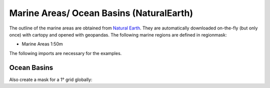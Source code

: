 #########################################
Marine Areas/ Ocean Basins (NaturalEarth)
#########################################

The outline of the marine areas are obtained from
`Natural Earth <http://www.naturalearthdata.com/>`_.
They are automatically downloaded on-the-fly (but only once) with cartopy and opened with geopandas.
The following marine regions are defined in regionmask:

* Marine Areas 1:50m

.. ipython:: python
    :suppress:

    # Use defaults so we don't get gridlines in generated docs
    import matplotlib as mpl
    mpl.rcdefaults()
    mpl.use('Agg')

    # cut border when saving (for maps)
    mpl.rcParams["savefig.bbox"] = "tight"

The following imports are necessary for the examples.

.. ipython:: python

    import regionmask
    import matplotlib.pyplot as plt

Ocean Basins
============

.. ipython:: python

    basins = regionmask.defined_regions.natural_earth.ocean_basins_50

    basins.plot(add_label=False);

    @savefig plotting_basins.png width=100%
    plt.tight_layout()

Also create a mask for a 1° grid globally:

.. ipython:: python

    import numpy as np

    # create a grid
    lon = np.arange(0.5, 360)
    lat = np.arange(89.5, -90, -1)

    mask = basins.mask(lon, lat)

    basins.plot(add_label=False, add_ocean=False);

     # plot using xarray
     mask.plot(add_colorbar=False);

    @savefig plotting_basins_mask.png width=100%
    plt.tight_layout()

